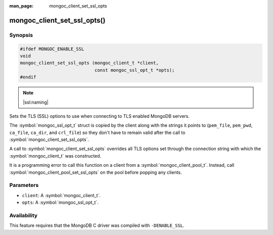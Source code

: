 :man_page: mongoc_client_set_ssl_opts

mongoc_client_set_ssl_opts()
============================

Synopsis
--------

.. code-block:: c

  #ifdef MONGOC_ENABLE_SSL
  void
  mongoc_client_set_ssl_opts (mongoc_client_t *client,
                              const mongoc_ssl_opt_t *opts);
  #endif

.. note::
   |ssl:naming|

Sets the TLS (SSL) options to use when connecting to TLS enabled MongoDB servers.

The :symbol:`mongoc_ssl_opt_t` struct is copied by the client along with the strings
it points to (``pem_file``, ``pem_pwd``, ``ca_file``, ``ca_dir``, and
``crl_file``) so they don't have to remain valid after the call to
:symbol:`mongoc_client_set_ssl_opts`.

A call to :symbol:`mongoc_client_set_ssl_opts` overrides all TLS options set through
the connection string with which the :symbol:`mongoc_client_t` was constructed.

It is a programming error to call this function on a client from a
:symbol:`mongoc_client_pool_t`. Instead, call
:symbol:`mongoc_client_pool_set_ssl_opts` on the pool before popping any
clients.

.. versionchanged:: 2.0.0 This function logs an error and immediately returns if ``client`` is from a :symbol:`mongoc_client_pool_t`. Previously this function unsafely applied the options to the pooled client.

Parameters
----------

* ``client``: A :symbol:`mongoc_client_t`.
* ``opts``: A :symbol:`mongoc_ssl_opt_t`.

Availability
------------

This feature requires that the MongoDB C driver was compiled with ``-DENABLE_SSL``.

